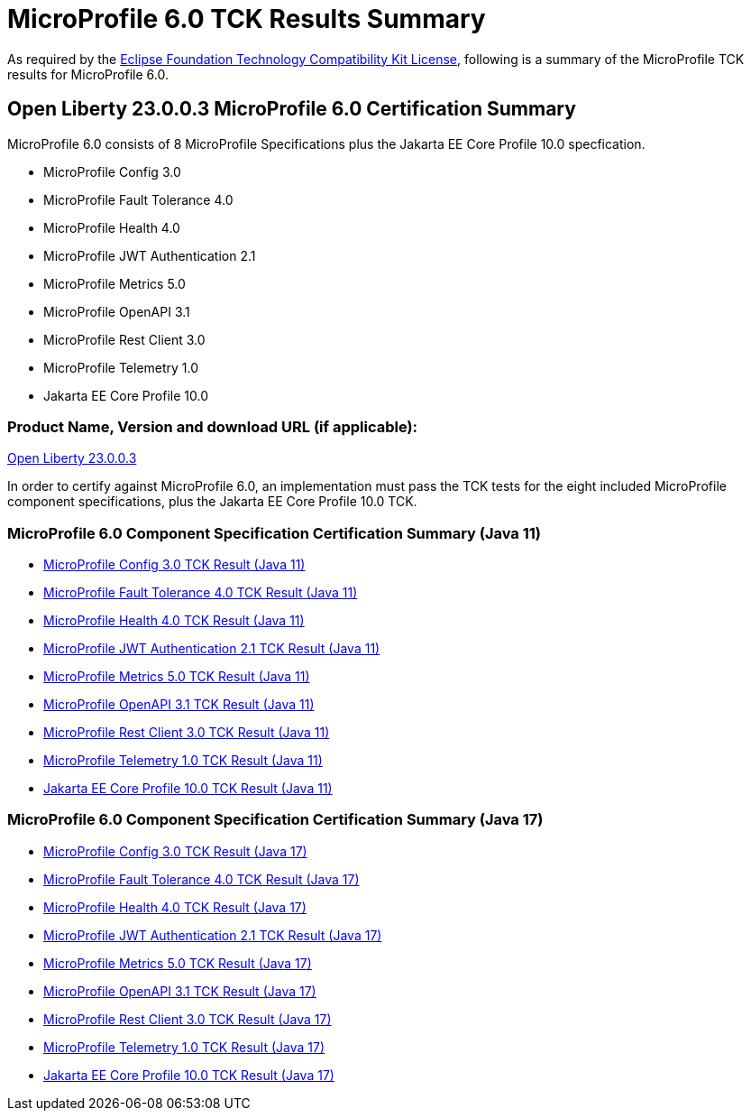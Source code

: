 :page-layout: certification
= MicroProfile 6.0 TCK Results Summary

As required by the https://www.eclipse.org/legal/tck.php[Eclipse Foundation Technology Compatibility Kit License], following is a summary of the MicroProfile TCK results for MicroProfile 6.0.

== Open Liberty 23.0.0.3 MicroProfile 6.0 Certification Summary

MicroProfile 6.0 consists of 8 MicroProfile Specifications plus the Jakarta EE Core Profile 10.0 specfication.

* MicroProfile Config 3.0

* MicroProfile Fault Tolerance 4.0

* MicroProfile Health 4.0

* MicroProfile JWT Authentication 2.1

* MicroProfile Metrics 5.0

* MicroProfile OpenAPI 3.1

* MicroProfile Rest Client 3.0

* MicroProfile Telemetry 1.0

* Jakarta EE Core Profile 10.0

=== Product Name, Version and download URL (if applicable):

https://public.dhe.ibm.com/ibmdl/export/pub/software/openliberty/runtime/release/23.0.0.3/openliberty-23.0.0.3.zip[Open Liberty 23.0.0.3]


In order to certify against MicroProfile 6.0, an implementation must pass the TCK tests for the eight included MicroProfile component specifications, plus
the Jakarta EE Core Profile 10.0 TCK.


=== MicroProfile 6.0 Component Specification Certification Summary (Java 11)
* xref:config/3.0.2/23.0.0.3-Config-3.0.2-Java11-TCKResults.adoc[MicroProfile Config 3.0 TCK Result (Java 11)]
* xref:faulttolerance/4.0.2/23.0.0.3-Fault-Tolerance-4.0.2-Java11-TCKResults.adoc[MicroProfile Fault Tolerance 4.0 TCK Result (Java 11)]
* xref:health/4.0.1/23.0.0.3-Health-4.0.1-Java11-TCKResults.adoc[MicroProfile Health 4.0 TCK Result (Java 11)]
* xref:jwt/2.1/23.0.0.3-JWT-Auth-2.1-Java11-TCKResults.adoc[MicroProfile JWT Authentication 2.1 TCK Result (Java 11)]
* xref:metrics/5.0.0/23.0.0.3-Metrics-5.0.0-Java11-TCKResults.adoc[MicroProfile Metrics 5.0 TCK Result (Java 11)]
* xref:openapi/3.1/23.0.0.3-Open-API-3.1-Java11-TCKResults.adoc[MicroProfile OpenAPI 3.1 TCK Result (Java 11)]
* xref:restclient/3.0.1/23.0.0.3-Rest-Client-3.0.1-Java11-TCKResults.adoc[MicroProfile Rest Client 3.0 TCK Result (Java 11)]
* xref:telemetry/1.0/23.0.0.3-Telemetry-1.0-Java11-TCKResults.adoc[MicroProfile Telemetry 1.0 TCK Result (Java 11)]
* xref:../../jakartaee/10/coreprofile/23.0.0.3-Java11-TCKResults.adoc[Jakarta EE Core Profile 10.0 TCK Result (Java 11)]

=== MicroProfile 6.0 Component Specification Certification Summary (Java 17)
* xref:config/3.0.2/23.0.0.3-Config-3.0.2-Java17-TCKResults.adoc[MicroProfile Config 3.0 TCK Result (Java 17)]
* xref:faulttolerance/4.0.2/23.0.0.3-Fault-Tolerance-4.0.2-Java17-TCKResults.adoc[MicroProfile Fault Tolerance 4.0 TCK Result (Java 17)]
* xref:health/4.0.1/23.0.0.3-Health-4.0.1-Java17-TCKResults.adoc[MicroProfile Health 4.0 TCK Result (Java 17)]
* xref:jwt/2.1/23.0.0.3-JWT-Auth-2.1-Java17-TCKResults.adoc[MicroProfile JWT Authentication 2.1 TCK Result (Java 17)]
* xref:metrics/5.0.0/23.0.0.3-Metrics-5.0.0-Java17-TCKResults.adoc[MicroProfile Metrics 5.0 TCK Result (Java 17)]
* xref:openapi/3.1/23.0.0.3-Open-API-3.1-Java17-TCKResults.adoc[MicroProfile OpenAPI 3.1 TCK Result (Java 17)]
* xref:restclient/3.0.1/23.0.0.3-Rest-Client-3.0.1-Java17-TCKResults.adoc[MicroProfile Rest Client 3.0 TCK Result (Java 17)]
* xref:telemetry/1.0/23.0.0.3-Telemetry-1.0-Java17-TCKResults.adoc[MicroProfile Telemetry 1.0 TCK Result (Java 17)]
* xref:../../jakartaee/10/coreprofile/23.0.0.3-Java17-TCKResults.adoc[Jakarta EE Core Profile 10.0 TCK Result (Java 17)]
